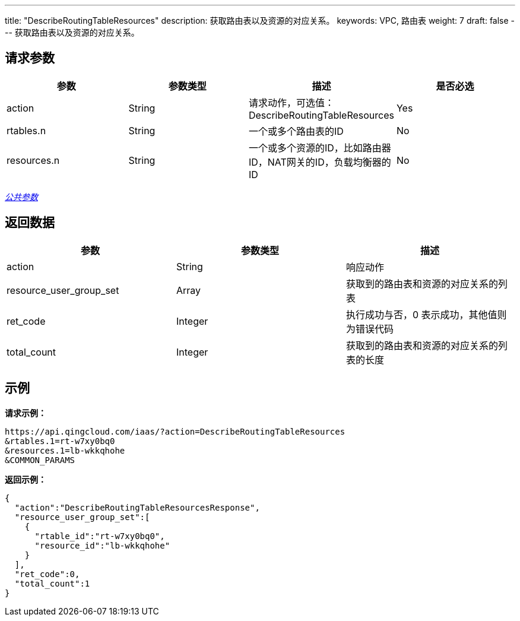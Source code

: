 ---
title: "DescribeRoutingTableResources"
description: 获取路由表以及资源的对应关系。
keywords: VPC, 路由表
weight: 7
draft: false
---
获取路由表以及资源的对应关系。

== 请求参数

|===
| 参数 | 参数类型 | 描述 | 是否必选

| action
| String
| 请求动作，可选值：DescribeRoutingTableResources
| Yes

| rtables.n
| String
| 一个或多个路由表的ID
| No

| resources.n
| String
| 一个或多个资源的ID，比如路由器ID，NAT网关的ID，负载均衡器的ID
| No
|===

link:../../get_api/parameters/[_公共参数_]

== 返回数据

|===
| 参数 | 参数类型 | 描述

| action
| String
| 响应动作

| resource_user_group_set
| Array
| 获取到的路由表和资源的对应关系的列表

| ret_code
| Integer
| 执行成功与否，0 表示成功，其他值则为错误代码

| total_count
| Integer
| 获取到的路由表和资源的对应关系的列表的长度
|===

== 示例

*请求示例：*
[source]
----
https://api.qingcloud.com/iaas/?action=DescribeRoutingTableResources
&rtables.1=rt-w7xy0bq0
&resources.1=lb-wkkqhohe
&COMMON_PARAMS
----

*返回示例：*
[source]
----
{
  "action":"DescribeRoutingTableResourcesResponse",
  "resource_user_group_set":[
    {
      "rtable_id":"rt-w7xy0bq0",
      "resource_id":"lb-wkkqhohe"
    }
  ],
  "ret_code":0,
  "total_count":1
}
----
